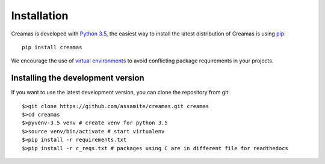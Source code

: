 Installation
============

Creamas is developed with `Python 3.5 <https://docs.python.org/3.5/>`_,
the easiest way to install the latest distribution of Creamas is using
`pip <https://pip.pypa.io/en/stable/>`_::

	pip install creamas

We encourage the use of `virtual environments <https://virtualenv.readthedocs.org/en/latest/>`_ to avoid conflicting package requirements in your projects.

Installing the development version
----------------------------------

If you want to use the latest development version, you can clone the repository
from git::

	$>git clone https://github.com/assamite/creamas.git creamas
	$>cd creamas
	$>pyvenv-3.5 venv # create venv for python 3.5
	$>source venv/bin/activate # start virtualenv
	$>pip install -r requirements.txt
	$>pip install -r c_reqs.txt # packages using C are in different file for readthedocs
